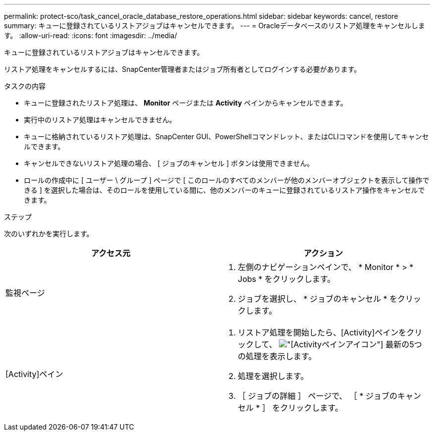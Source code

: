 ---
permalink: protect-sco/task_cancel_oracle_database_restore_operations.html 
sidebar: sidebar 
keywords: cancel, restore 
summary: キューに登録されているリストアジョブはキャンセルできます。 
---
= Oracleデータベースのリストア処理をキャンセルします。
:allow-uri-read: 
:icons: font
:imagesdir: ../media/


[role="lead"]
キューに登録されているリストアジョブはキャンセルできます。

リストア処理をキャンセルするには、SnapCenter管理者またはジョブ所有者としてログインする必要があります。

.タスクの内容
* キューに登録されたリストア処理は、 *Monitor* ページまたは *Activity* ペインからキャンセルできます。
* 実行中のリストア処理はキャンセルできません。
* キューに格納されているリストア処理は、SnapCenter GUI、PowerShellコマンドレット、またはCLIコマンドを使用してキャンセルできます。
* キャンセルできないリストア処理の場合、 [ ジョブのキャンセル ] ボタンは使用できません。
* ロールの作成中に [ ユーザー \ グループ ] ページで [ このロールのすべてのメンバーが他のメンバーオブジェクトを表示して操作できる ] を選択した場合は、そのロールを使用している間に、他のメンバーのキューに登録されているリストア操作をキャンセルできます。


.ステップ
次のいずれかを実行します。

|===
| アクセス元 | アクション 


 a| 
監視ページ
 a| 
. 左側のナビゲーションペインで、 * Monitor * > * Jobs * をクリックします。
. ジョブを選択し、 * ジョブのキャンセル * をクリックします。




 a| 
[Activity]ペイン
 a| 
. リストア処理を開始したら、[Activity]ペインをクリックして、 image:../media/activity_pane_icon.gif["[Activity]ペインアイコン"] 最新の5つの処理を表示します。
. 処理を選択します。
. ［ ジョブの詳細 ］ ページで、 ［ * ジョブのキャンセル * ］ をクリックします。


|===